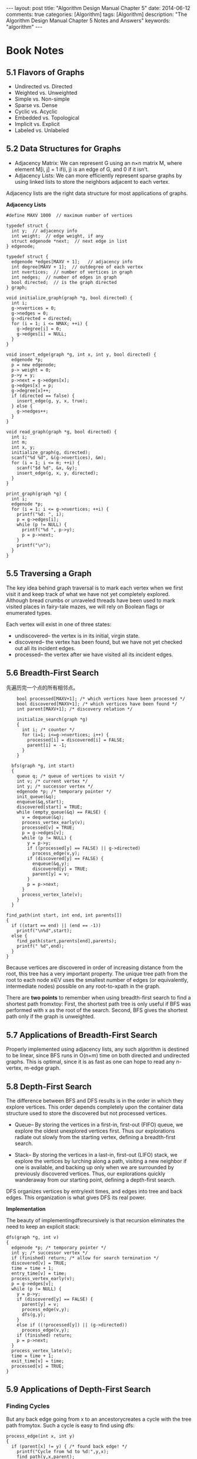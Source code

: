 
#+begin_html
---
layout: post
title: "Algorithm Design Manual Chapter 5"
date: 2014-06-12
comments: true
categories: [Algorithm]
tags: [Algorithm]
description: "The Algorithm Design Manual Chapter 5 Notes and Answers"
keywords: "algorithm"
---
#+end_html
#+OPTIONS: toc:nil num:nil

* Book Notes
** 5.1 Flavors of Graphs
+ Undirected vs. Directed
+ Weighted vs. Unweighted
+ Simple vs. Non-simple
+ Sparse vs. Dense
+ Cyclic vs. Acyclic
+ Embedded vs. Topological
+ Implicit vs. Explicit
+ Labeled vs. Unlabeled

#+begin_html
<!-- more -->
#+end_html

** 5.2 Data Structures for Graphs
+ Adjacency Matrix: We can represent G using an n×n matrix M, where
  element M[i, j] = 1 if(i, j) is an edge of G, and 0 if it isn’t.
+ Adjacency Lists: We can more efficiently represent sparse graphs by
  using linked lists to store the neighbors adjacent to each vertex.

Adjacency lists are the right data structure for most applications of
graphs.

*Adjacency Lists*

#+begin_src c++
#define MAXV 1000  // maximum number of vertices

typedef struct {
  int y;  // adjacency info
  int weight;  // edge weight, if any
  struct edgenode *next;  // next edge in list
} edgenode;

typedef struct {
  edgenode *edges[MAXV + 1];   // adjacency info
  int degree[MAXV + 1];  // outdegree of each vertex
  int nvertices;  // number of vertices in graph
  int nedges;  // number of edges in graph
  bool directed;  // is the graph directed
} graph;

void initialize_graph(graph *g, bool directed) {
  int i;
  g->nvertices = 0;
  g->nedges = 0;
  g->directed = directed;
  for (i = 1; i <= NMAX; ++i) {
    g->degree[i] = 0;
    g->edges[i] = NULL;
  }
}

void insert_edge(graph *g, int x, int y, bool directed) {
  edgenode *p;
  p = new edgenode;
  p-> weight = 0;
  p->y = y;
  p->next = g->edges[x];
  g->edges[x] = p;
  g->degree[x]++;
  if (directed == false) {
    insert_edge(g, y, x, true);
  } else {
    g->nedges++;
  }
}

void read_graph(graph *g, bool directed) {
  int i;
  int m;
  int x, y;
  initialize_graph(g, directed);
  scanf("%d %d", &(g->nvertices), &m);
  for (i = 1; i <= m; ++i) {
    scanf("$d %d", &x, &y);
    insert_edge(g, x, y, directed);
  }
}

print_graph(graph *g) {
  int i;
  edgenode *p;
  for (i = 1; i <= g->nvertices; ++i) {
    printf("%d: ", i);
    p = g->edges[i];
    while (p != NULL) {
      printf("%d ", p->y);
      p = p->next;
    }
    printf("\n");
  }
}
#+end_src

** 5.5 Traversing a Graph
The key idea behind graph traversal is to mark each vertex when we
first visit it and keep track of what we have not yet completely
explored. Although bread crumbs or unraveled threads have been used to
mark visited places in fairy-tale mazes, we will rely on Boolean flags
or enumerated types.

Each vertex will exist in one of three states:
+ undiscovered– the vertex is in its initial, virgin state.
+ discovered– the vertex has been found, but we have not yet checked
  out all its incident edges.
+ processed– the vertex after we have visited all its incident edges.

** 5.6 Breadth-First Search
先遍历完一个点的所有相邻点。

#+begin_src c++
      bool processed[MAXV+1]; /* which vertices have been processed */
      bool discovered[MAXV+1]; /* which vertices have been found */
      int parent[MAXV+1]; /* discovery relation */
      
      initialize_search(graph *g)
      {
        int i; /* counter */
        for (i=1; i<=g->nvertices; i++) {
          processed[i] = discovered[i] = FALSE;
          parent[i] = -1;
        }
      }
    
    bfs(graph *g, int start)
    {
      queue q; /* queue of vertices to visit */
      int v; /* current vertex */
      int y; /* successor vertex */
      edgenode *p; /* temporary pointer */
      init_queue(&q);
      enqueue(&q,start);
      discovered[start] = TRUE;
      while (empty_queue(&q) == FALSE) {
        v = dequeue(&q);
        process_vertex_early(v);
        processed[v] = TRUE;
        p = g->edges[v];
        while (p != NULL) {
          y = p->y;
          if ((processed[y] == FALSE) || g->directed)
            process_edge(v,y);
          if (discovered[y] == FALSE) {
            enqueue(&q,y);
            discovered[y] = TRUE;
            parent[y] = v;
          }
          p = p->next;
        }
        process_vertex_late(v);
      }
    }
  
  find_path(int start, int end, int parents[])
  {
    if ((start == end) || (end == -1))
      printf("\n%d",start);
    else {
      find_path(start,parents[end],parents);
      printf(" %d",end);
    }
  }
#+end_src

Because vertices are discovered in order of increasing distance from the root,
this tree has a very important property. The unique tree path from the root to
each node x∈V uses the smallest number of edges (or equivalently, intermediate
nodes) possible on any root-to-xpath in the graph.

There are *two points* to remember when using breadth-first search to find a
shortest path fromxtoy: First, the shortest path tree is only useful if BFS was
performed with x as the root of the search. Second, BFS gives the shortest path
only if the graph is unweighted.

** 5.7 Applications of Breadth-First Search
Properly implemented using adjacency lists, any such algorithm is
destined to be linear, since BFS runs in O(n+m) time on both directed
and undirected graphs. This is optimal, since it is as fast as one can
hope to read any n-vertex, m-edge graph.
** 5.8 Depth-First Search
The difference between BFS and DFS results is in the order in which they
explore vertices. This order depends completely upon the container
data structure used to store the discovered but not processed
vertices.

+ Queue– By storing the vertices in a first-in, first-out (FIFO)
  queue, we explore the oldest unexplored vertices first. Thus our
  explorations radiate out slowly from the starting vertex, defining a
  breadth-first search.

+ Stack– By storing the vertices in a last-in, first-out (LIFO) stack,
  we explore the vertices by lurching along a path, visiting a new
  neighbor if one is available, and backing up only when we are
  surrounded by previously discovered vertices. Thus, our explorations
  quickly wanderaway from our starting point, defining a depth-first
  search.

DFS organizes vertices by entry/exit times, and edges into tree and
back edges. This organization is what gives DFS its real power.

*Implementation*

The beauty of implementingdfsrecursively is that recursion eliminates
the need to keep an explicit stack:

#+begin_src c++
  dfs(graph *g, int v)
  {
    edgenode *p; /* temporary pointer */
    int y; /* successor vertex */
    if (finished) return; /* allow for search termination */
    discovered[v] = TRUE;
    time = time + 1;
    entry_time[v] = time;
    process_vertex_early(v);
    p = g->edges[v];
    while (p != NULL) {
      y = p->y;
      if (discovered[y] == FALSE) {
        parent[y] = v;
        process_edge(v,y);
        dfs(g,y);
      }
      else if ((!processed[y]) || (g->directed))
        process_edge(v,y);
      if (finished) return;
      p = p->next;
    }
    process_vertex_late(v);
    time = time + 1;
    exit_time[v] = time;
    processed[v] = TRUE;
  }
#+end_src

** 5.9 Applications of Depth-First Search
*** Finding Cycles
But any back edge going from x to an ancestorycreates a cycle with the
tree path fromytox. Such a cycle is easy to find using dfs:

#+begin_src c++
  process_edge(int x, int y)
  {
    if (parent[x] != y) { /* found back edge! */
      printf("Cycle from %d to %d:",y,x);
      find_path(y,x,parent);
      printf("\n\n");
      finished = TRUE;
    }
  }
#+end_src
*** Articulation Vertices
Observe that there is a single point of failure—a single vertex whose
deletion disconnects a connected component of the graph. Such a vertex
is called an articulation vertex or cut-node.

More robust graphs without such a vertex are said to be biconnected.

Temporarily delete each vertex v, and then do a BFS or DFS traversal
of the remaining graph to establish whether it is still connected. The
total time fornsuch traversals is O(n(m+n)). There is a clever
linear-time algorithm, however, that tests all the vertices of a
connected graph using a single depth-first search.

Let =reachable_ancestor[v]= denote the earliest reachable ancestor of
vertex v, meaning the oldest ancestor ofvthat we can reach by a
combination of tree edges and back edges. Initially,
~reachable_ancestor[v] = v~:

#+begin_src c++
  int reachable_ancestor[MAXV+1]; /*earliestreachableancestorofv*/
  int tree_out_degree[MAXV+1];  /* DFStree outdegree ofv*/
  process_vertex_early(int v)
  {
    reachable_ancestor[v] = v;
  }
#+end_src

We update =reachable_ancestor[v]= whenever we encounter a back edge
that takes us to an earlier ancestor than we have previously seen. The
relative age/rank of our ancestors can be determined from
their =entry_time’s=:

#+begin_src c++
  process_edge(int x, int y)
  {
    int class; /* edge class */
    class = edge_classification(x,y);
    if (class == TREE)
      tree_out_degree[x] = tree_out_degree[x] + 1;
    if ((class == BACK) && (parent[x] != y)) {
      if (entry_time[y] < entry_time[ reachable_ancestor[x] ] )
        reachable_ancestor[x] = y;
    }
  }
#+end_src

The key issue is determining how the reachability relation impacts
whether vertexv is an articulation vertex. There are three cases:
+ Root cut-nodes– If the root of the DFS tree has two or more
  children, it must be an articulation vertex. No edges from the
  subtree of the second child can possibly connect to the subtree of
  the first child.

+ Bridge cut-nodes– If the earliest reachable vertex fromvis v, then
  deleting the single edge (parent[v],v) disconnects the graph.
  Clearlyparent[v] must be an articulation vertex, since it cuts v from
  the graph. Vertex vis also an articulation vertex unless it is a
  leaf of the DFS tree. For any leaf, nothing falls off when you cut it.
+ Parent cut-nodes– If the earliest reachable vertex fromvis the
  parent of v, then deleting the parent must severvfrom the tree
  unless the parent is the root.

#+begin_html
{% img /images/blog/2014/AlgorithmDesignManual/articulation_vertices.jpg %}
#+end_html

The routine below systematically evaluates each of the three
conditions as we back up from the vertex after traversing all outgoing
edges. We use =entry_time[v]= to represent the age of vertex v. The
reachability time =time_v= calculated below denotes the oldest vertex that
can be reached using back edges.

#+begin_src c++
  process_vertex_late(int v)
  {
    bool root; /* is the vertex the root of the DFS tree? */
    int time_v; /* earliest reachable time for v */
    int time_parent; /* earliest reachable time for parent[v] */
    if (parent[v] < 1) { /* test if v is the root */
      if (tree_out_degree[v] > 1)
        printf("root articulation vertex: %d \n",v);
      return;
    }
    root = (parent[parent[v]] < 1); /* is parent[v] the root? */
    if ((reachable_ancestor[v] == parent[v]) && (!root))
      printf("parent articulation vertex: %d \n",parent[v]);
    if (reachable_ancestor[v] == v) {
      printf("bridge articulation vertex: %d \n",parent[v]);
      if (tree_out_degree[v] > 0) /* test if v is not a leaf */
        printf("bridge articulation vertex: %d \n",v);
    }
    time_v = entry_time[reachable_ancestor[v]];
    time_parent = entry_time[ reachable_ancestor[parent[v]] ];
    if (time_v < time_parent)
      reachable_ancestor[parent[v]] = reachable_ancestor[v];
  }
#+end_src

We can alternately talk about reliability in terms of edge failures
instead of vertex failures. 

In fact
all bridges can be identified in the same O(n+m) time. Edge (x, y) is a
bridge if (1) it is a tree edge, and (2) no back edge connects from
yor below toxor above. This can be computed with a minor modification
of the =reachable_ancestor= function.

** 5.10 Depth-First Search on Directed Graphs
For directed graphs, depth-first search labelings can take on a wider
range of possibilities. Indeed, all four of the edge cases in Figure
below can occur in traversing directed graphs.

#+begin_html
{% img /images/blog/2014/AlgorithmDesignManual/edge_cases_for_traversl.jpg %}
#+end_html

The correct labeling of each edge can be readily determined from the
state, discovery time, and parent of each vertex, as encoded in the
following function:

#+begin_src c++
  int edge_classification(int x, int y)
  {
    if (parent[y] == x) return(TREE);
    if (discovered[y] && !processed[y]) return(BACK);
    if (processed[y] && (entry_time[y]>entry_time[x])) return(FORWARD);
    if (processed[y] && (entry_time[y]<entry_time[x])) return(CROSS);
    printf("Warning: unclassified edge (%d,%d)\n",x,y);
  }
#+end_src

*** Strongly Connected Components
A directed graph isstrongly connectedif there is a directed path
between any two vertices.

#+begin_html
{% img /images/blog/2014/AlgorithmDesignManual/strongly_connected_components.jpg %}
#+end_html

The algorithm is based on the observation that it is easy to find a
directed cycle using a depth-first search, since any back edge plus
the down path in the DFS tree gives such a cycle. All vertices in this
cycle must be in the same strongly connected component. Thus, we can
shrink (contract) the vertices on this cycle down to a single vertex
representing the component, and then repeat. This process terminates
when no directed cycle remains, and each vertex represents a different
strongly connected component.

We update our notion of the oldest reachable vertex in response to (1)
nontree edges and (2) backing up from a vertex.

#+begin_src c++
  strong_components(graph *g)
  {
    int i; /* counter */
    for (i=1; i<=(g->nvertices); i++) {
      low[i] = i;
      scc[i] = -1;
    }
    components_found = 0;
    init_stack(&active);
    initialize_search(&g);
    for (i=1; i<=(g->nvertices); i++)
      if (discovered[i] == FALSE) {
        dfs(g,i);
      }
  }
#+end_src

Define low[v]to be the oldest vertex known to be in the same strongly
connected component asv. This vertex is not necessarily an ancestor,
but may also be a distant cousin of v because of cross edges. Cross
edges that point vertices from previous strongly connected components
of the graph cannot help us, because there can be no way back from
them tov, but otherwise cross edges are fair game. Forward edges have
no impact on reachability over the depth-first tree edges, and hence
can be disregarded:

#+begin_src c++
  int low[MAXV+1]; /* oldest vertex surely in component of v */
  int scc[MAXV+1]; /* strong component number for each vertex */
  process_edge(int x, int y)
  {
    int class; /* edge class */
    class = edge_classification(x,y);
    if (class == BACK) {
      if (entry_time[y] < entry_time[ low[x] ] )
        low[x] = y;
    }
    if (class == CROSS) {
      if (scc[y] == -1) /* component not yet assigned */
        if (entry_time[y] < entry_time[ low[x] ] )
          low[x] = y;
    }
  }
#+end_src

A new strongly connected component is found whenever the lowest reachable
vertex fromvis v. If so, we can clear the stack of this component.
Otherwise, we give our parent the benefit of the oldest ancestor we
can reach and backtrack:

#+begin_src c++
    process_vertex_early(int v)
    {
      push(&active,v);
    }
  
  process_vertex_late(int v)
  {
    if (low[v] == v) { /* edge (parent[v],v) cuts off scc */
      pop_component(v);
    }
    if (entry_time[low[v]] < entry_time[low[parent[v]]])
      low[parent[v]] = low[v];
  }
  
  pop_component(int v)
  {
    int t; /* vertex placeholder */
    components_found = components_found + 1;
    scc[ v ] = components_found;
    while ((t = pop(&active)) != v) {
      scc[ t ] = components_found;
    }
  }
#+end_src

* Exercises
** 5
Give a linear algorithm to compute the chromatic number of graphs
where each vertex has degree at most 2. Must such graphs be bipartite?

这样的图不必要是bipartite的.反例是:3个顶点,两两相连.

因为每个顶点最多2度,使用DFS遍历,对子顶点着色与父顶点相反的颜色.当遇到
一个回归的边,那么对当前定点着色与父顶点不同,并且与回归边上的祖先定点不
同.

只有一次遍历,复杂度O(m+n) (m edges, n vertices).
** 7
Given pre-order and in-order traversals of a binary tree, is it
possible to reconstruct the tree? If so, sketch an algorithm to do it.
If not, give a counterexample. Repeat the problem if you are given the
pre-order and post-order traversals.

没有相同元素,给予pre-order and in-order traversals能重构binary search
tree.代码如下.若有相同元素,给予:

#+begin_src sh
preorder = {1,1}
inorder = {1,1}
#+end_src
可以重构:
#+begin_src sh
  1                     1
 /           or          \
1                         1
#+end_src

每次preorder的数都要去搜索在inoder所在位置,若书是平衡的,那么n个元素每
次搜索后总的算法复杂度O(nlogn),但不是平衡的,一下就变成O(n^2).

所以利用hash table,先把inorder的元素和位置hash起来,那么总的算法时
间:O(n).

以下假设元素都小于255,简单的利用数组映射来模拟hash table.
#+begin_src c++
struct Node {
  int val;
  struct Node* left;
  struct Node* right;
  Node(int val_in) {
    val = val_in;
    left = NULL;
    right = NULL;
  }
};

const int kMax = 256;
int map_index[kMax];

void MapToIndex(int inorder[], int n) {
  for (int i = 0; i < n; ++i) {
    map_index[inorder[i]] = i;
  }
}

Node *BuildInorderPreorder(in in[], in pre[], int n, int offset) {
  if (n == 0) {
    return NULL:
  }
  int root_val = pre[0];
  int i = map_index[root_val] - offset;
  Node *root = new Node(root_val);
  root->left = BuildInorderPreorder(in, pre+1, i, offset);
  root->right = BuildInorderPreorder(in+i+1, pre+i+1, offset+i+1);
  return root;
}
#+end_src

+ 给予pre-order and post-order traversals, 不能重构binary search tree.

** 12
The square of a directed graph G = (V,E) is the graph G^2 = (V,E^{2}) such
that (u,w)∈E^2 iff there exists v∈V, such that (u,v)∈E  and
(u,w)∈E; i.e., there is a path of exactly two edges from u to w.
square of a graph Give efficient algorithms for both adjacency lists
and matrices.

*adjacency matrices*
算法复杂度：O(n^3).
#+begin_src sh
  MakeSquareGraph(G, n)
  for i=1 to n
      for j=1 to n
          G2[i][j] = 0
  for i=1 to n
      for j=1 to n
          if (G[i][j] == 1)
             for k=1 to n
                 if (G[j][k] == 1)
                    G2[i][k] = 1
  return G2
#+end_src
** 18
 Consider a set of movies $M_1, M_2, \ldots, M_k$. There is a set of
 customers, each one of which indicates the two movies they would like
 to see this weekend. Movies are shown on Saturday evening and Sunday
 evening. Multiple movies may be screened at the same time. You must
 decide which movies should be televised on Saturday and which on
 Sunday, so that every customer gets to see the two movies they
 desire. Is there a schedule where each movie is shown at most once?
 Design an efficient algorithm to find such a schedule if one exists.

把问题转换成图问题解决。建立无向图，顶点是每部电影，边E(1,2)表示有个客
户想看M1和M2.如下图实例，有电影M1-M4,3个客户，1个客户想看M1和M3,一个客
户想看M1和M4，一个客户想看M2和M4.那么把图分成（M1，M2）和（M3,M4），周
六日各放一组,满足所有客户要求。

#+begin_html
{% img /images/blog/2014/AlgorithmDesignManual/movie1.jpg %}
#+end_html

若多一个客户想看M3和M4,如下图，无论怎么分图，都有2部电影相连，所以不能
满足所有客户的要求。可以得出：若原本的图是bipartite graph，那么能找到
满足客户的放映安排。若不是，就不能满足客户要求。

#+begin_html
{% img /images/blog/2014/AlgorithmDesignManual/movie2.jpg %}
#+end_html
** 23
Your job is to arrange n ill-behaved children in a straight line,
facing front. You are given a list of m statements of the form i hates
j. If i hates j, then you do not want put i somewhere behind j,
because then i is capable of throwing something at j.

1. Give an algorithm that orders the line, (or says that it is not
   possible) in O(m + n) time.

2. Suppose instead you want to arrange the children in rows such that
   if i hates j, then i must be in a lower numbered row than j. Give
   an efficient algorithm to find the minimum number of rows needed,
   if it is possible.

1. 创建一幅有向图,顶点代表孩子,有向边E(i,j)代表孩子i hates 孩子j;
2. topological sort得到队列，或BFS时发现环，证明不可能。只BFS遍历一次，
   O(m + n)。

1. 如题1创建有向图;
2. 作DFS遍历，用遍历的level作为行号。
** 31
Which data structures are used in depth-first and breath-first search?
1. BFS:使用queue
2. DFS:使用stack,通常使用递归代替stack.

** 32
 Write a function to traverse binary search tree and return the ith
 node in sorted order.

#+begin_src c++
struct Node {
  int val;
  struct Node* left;
  struct Node* right;
  Node(int val_in) {
    val = val_in;
    left = NULL;
    right = NULL;
  }
};

bool FindIthElementCore(struct Node *root, int ith, int *index, int *value) {
  if (root == NULL) {
    return false;
  }
  if (FindIthElementCore(root->left, ith, index, value)) {
    return true;
  }
  cout << ith << ": " << *index << ": " << root->val << endl;
  if (ith == *index) {
    *value = root->val;
    return true;
  }
  (*index)++;
  if (FindIthElementCore(root->right, ith, index, value)) {
    return true;
  } else {
    return false;
  }
}

bool FindIthElement(struct Node *root, int ith, int *value) {
  int start = 0;
  return FindIthElementCore(root, ith, &start, value);
}
#+end_src


